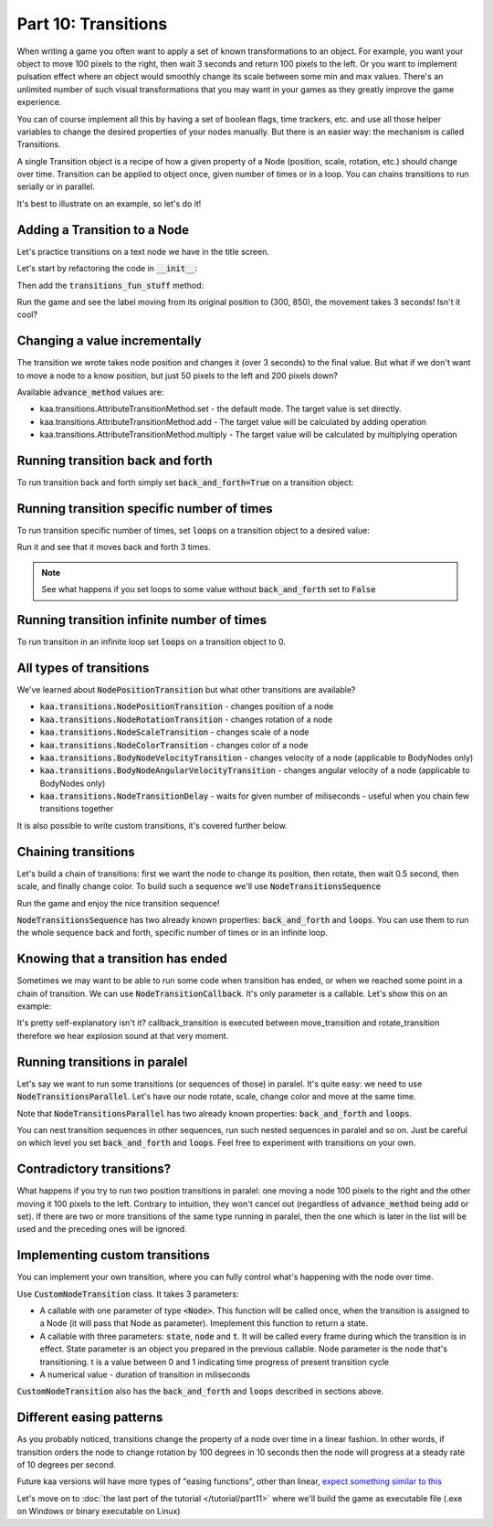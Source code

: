 Part 10: Transitions
====================

When writing a game you often want to apply a set of known transformations to an object. For example, you want your object
to move 100 pixels to the right, then wait 3 seconds and return 100 pixels to the left. Or you want to implement
pulsation effect where an object would smoothly change its scale between some min and max values. There's an unlimited
number of such visual transformations that you may want in your games as they greatly improve the game experience.

You can of course implement all this by having a set of boolean flags, time trackers, etc. and use all those helper
variables to change the desired properties of your nodes manually. But there is an easier way: the mechanism is called
Transitions.

A single Transition object is a recipe of how a given property of a Node (position, scale, rotation, etc.) should
change over time. Transition can be applied to object once, given number of times or in a loop. You can chains transitions
to run serially or in parallel.

It's best to illustrate on an example, so let's do it!

Adding a Transition to a Node
~~~~~~~~~~~~~~~~~~~~~~~~~~~~~

Let's practice transitions on a text node we have in the title screen.

Let's start by refactoring the code in :code:`__init__`:

.. code-block:: python
    :caption: scenes/title_screen.py

    class TitleScreenScene(Scene):

        def __init__(self):
            # ... cut the rest of the function ....
            self.exit_label = TextNode(font=registry.global_controllers.assets_controller.font_2, font_size=30,
                                         position=Vector(settings.VIEWPORT_WIDTH/2, 550), text="Press ESC to exit",
                                         z_index=1, origin_alignment=Alignment.center)
            self.root.add_child(self.exit_label)
            self.transitions_fun_stuff()

Then add the :code:`transitions_fun_stuff` method:

.. code-block:: python
    :caption: scenes/title_screen.py

    from kaa.transitions import *

    def transitions_fun_stuff(self):
        my_transition = NodePositionTransition(Vector(300, 850), duration=3000)
        self.exit_label.transition = my_transition

Run the game and see the label moving from its original position to (300, 850), the movement takes 3 seconds! Isn't it
cool?

Changing a value incrementally
~~~~~~~~~~~~~~~~~~~~~~~~~~~~~~

The transition we wrote takes node position and changes it (over 3 seconds) to the final value. But what if we don't
want to move a node to a know position, but just 50 pixels to the left and 200 pixels down?

.. code-block:: python
    :caption: scenes/title_screen.py

    def transitions_fun_stuff(self):
        my_transition = NodePositionTransition(Vector(-50, 200), duration=3000,
                                               advance_method=AttributeTransitionMethod.add)
        self.exit_label.transition = my_transition

Available :code:`advance_method` values are:

* kaa.transitions.AttributeTransitionMethod.set - the default mode. The target value is set directly.
* kaa.transitions.AttributeTransitionMethod.add - The target value will be calculated by adding operation
* kaa.transitions.AttributeTransitionMethod.multiply - The target value will be calculated by multiplying operation

Running transition back and forth
~~~~~~~~~~~~~~~~~~~~~~~~~~~~~~~~~

To run transition back and forth simply set :code:`back_and_forth=True` on a transition object:

.. code-block:: python
    :caption: scenes/title_screen.py

    def transitions_fun_stuff(self):
        my_transition = NodePositionTransition(Vector(-50, 200), duration=3000,
                                               advance_method=AttributeTransitionMethod.add,
                                               back_and_forth=True)
        self.exit_label.transition = my_transition


Running transition specific number of times
~~~~~~~~~~~~~~~~~~~~~~~~~~~~~~~~~~~~~~~~~~~

To run transition specific number of times, set :code:`loops` on a transition object to a desired value:

.. code-block:: python
    :caption: scenes/title_screen.py

    def transitions_fun_stuff(self):
        my_transition = NodePositionTransition(Vector(-50, 200), duration=3000,
                                               advance_method=AttributeTransitionMethod.add,
                                               back_and_forth=True, loops=3)
        self.exit_label.transition = my_transition

Run it and see that it moves back and forth 3 times.

.. note::
    See what happens if you set loops to some value without :code:`back_and_forth` set to :code:`False`

Running transition infinite number of times
~~~~~~~~~~~~~~~~~~~~~~~~~~~~~~~~~~~~~~~~~~~

To run transition in an infinite loop set :code:`loops` on a transition object to 0.

All types of transitions
~~~~~~~~~~~~~~~~~~~~~~~~

We've learned about :code:`NodePositionTransition` but what other transitions are available?

* :code:`kaa.transitions.NodePositionTransition` - changes position of a node
* :code:`kaa.transitions.NodeRotationTransition` - changes rotation of a node
* :code:`kaa.transitions.NodeScaleTransition` - changes scale of a node
* :code:`kaa.transitions.NodeColorTransition` - changes color of a node
* :code:`kaa.transitions.BodyNodeVelocityTransition` - changes velocity of a node (applicable to BodyNodes only)
* :code:`kaa.transitions.BodyNodeAngularVelocityTransition` - changes angular velocity of a node (applicable to BodyNodes only)
* :code:`kaa.transitions.NodeTransitionDelay` - waits for given number of miliseconds - useful when you chain few transitions together

It is also possible to write custom transitions, it's covered further below.

Chaining transitions
~~~~~~~~~~~~~~~~~~~~

Let's build a chain of transitions: first we want the node to change its position, then rotate, then
wait 0.5 second, then scale, and finally change color. To build such a sequence we'll use :code:`NodeTransitionsSequence`

.. code-block:: python
    :caption: scenes/title_screen.py

    from kaa.colors import Color

    def transitions_fun_stuff(self):
        move_transition = NodePositionTransition(Vector(-50, 200), duration=1000, advance_method=AttributeTransitionMethod.add)
        rotate_transition = NodeRotationTransition(2*math.pi, duration=1000) # rotate 180 degrees (2*pi radians)
        wait_transition = NodeTransitionDelay(duration=500)
        scale_transition = NodeScaleTransition(Vector(2, 2), duration=1000) # enlarge twice
        color_transition = NodeColorTransition(Color(1, 0, 0, 1), duration=1000) # change color to red
        transition_sequence = NodeTransitionsSequence([move_transition, rotate_transition, wait_transition,
                                                       scale_transition, color_transition])
        self.exit_label.transition = transition_sequence

Run the game and enjoy the nice transition sequence!

:code:`NodeTransitionsSequence` has two already known properties: :code:`back_and_forth` and :code:`loops`. You can
use them to run the whole sequence back and forth, specific number of times or in an infinite loop.

Knowing that a transition has ended
~~~~~~~~~~~~~~~~~~~~~~~~~~~~~~~~~~~

Sometimes we may want to be able to run some code when transition has ended, or when we reached some point in a
chain of transition. We can use :code:`NodeTransitionCallback`. It's only parameter is a callable. Let's show this
on an example:

.. code-block:: python
    :caption: scenes/title_screen.py

    def transition_callback_function(self, node):
        # play explosion sound
        registry.global_controllers.assets_controller.explosion_sound.play()

    def transitions_fun_stuff(self):
        move_transition = NodePositionTransition(Vector(-50, 200), duration=1000, advance_method=AttributeTransitionMethod.add)
        callback_transition = NodeTransitionCallback(self.transition_callback_function) # call that function
        rotate_transition = NodeRotationTransition(2*math.pi, duration=1000) # rotate 180 degrees (2*pi radians)
        wait_transition = NodeTransitionDelay(duration=500)
        scale_transition = NodeScaleTransition(Vector(2, 2), duration=1000) # enlarge twice
        color_transition = NodeColorTransition(Color(1, 0, 0, 1), duration=1000) # change color to red
        transition_sequence = NodeTransitionsSequence([move_transition, callback_transition,
                                                       rotate_transition, wait_transition,
                                                       scale_transition, color_transition])
        self.exit_label.transition = transition_sequence

It's pretty self-explanatory isn't it? callback_transition is executed between move_transition and rotate_transition
therefore we hear explosion sound at that very moment.

Running transitions in paralel
~~~~~~~~~~~~~~~~~~~~~~~~~~~~~~

Let's say we want to run some transitions (or sequences of those) in paralel. It's quite easy: we need to use
:code:`NodeTransitionsParallel`. Let's have our node rotate, scale, change color and move at the same time.

.. code-block:: python
    :caption: scenes/title_screen.py

    def transitions_fun_stuff(self):
        rotate_transition = NodeRotationTransition(2*math.pi, duration=1000) # rotate 180 degrees (2*pi radians)
        scale_transition = NodeScaleTransition(Vector(2, 2), duration=1000) # enlarge twice
        color_transition = NodeColorTransition(Color(1, 0, 0, 1), duration=1000) # change color to red

        move_transition1 = NodePositionTransition(Vector(-200, 0), duration=1000,
                                           advance_method=AttributeTransitionMethod.add)
        move_transition2 = NodePositionTransition(Vector(200, 200), duration=1000,
                                           advance_method=AttributeTransitionMethod.add)
        move_transition3 = NodePositionTransition(Vector(200, -200), duration=1000,
                                           advance_method=AttributeTransitionMethod.add)
        move_transition4 = NodePositionTransition(Vector(-200, 0), duration=1000,
                                           advance_method=AttributeTransitionMethod.add)

        move_sequence = NodeTransitionsSequence([move_transition1, move_transition2, move_transition3, move_transition4], loops=0)
        paralel_sequence = NodeTransitionsParallel([rotate_transition, scale_transition, color_transition], back_and_forth=True, loops=0)

        # run both the movement sequence and rotate+scale+color sequence in paralel
        self.exit_label.transition = NodeTransitionsParallel([
            move_sequence, paralel_sequence])

Note that :code:`NodeTransitionsParallel` has two already known properties: :code:`back_and_forth` and :code:`loops`.

You can nest transition sequences in other sequences, run such nested sequences in paralel and so on. Just be careful
on which level you set :code:`back_and_forth` and :code:`loops`. Feel free to experiment with transitions on your own.

Contradictory transitions?
~~~~~~~~~~~~~~~~~~~~~~~~~~

What happens if you try to run two position transitions in paralel: one moving a node 100 pixels to the right and
the other moving it 100 pixels to the left. Contrary to intuition, they won't cancel out (regardless of
:code:`advance_method` being add or set). If there are two or more transitions of the same type running in paralel,
then the one which is later in the list will be used and the preceding ones will be ignored.

Implementing custom transitions
~~~~~~~~~~~~~~~~~~~~~~~~~~~~~~~

You can implement your own transition, where you can fully control what's happening with the node over time.

Use :code:`CustomNodeTransition` class. It takes 3 parameters:

* A callable with one parameter of type :code:`<Node>`. This function will be called once, when the transition is assigned to a Node (it will pass that Node as parameter). Imeplement this function to return a state.
* A callable with three parameters: :code:`state`, :code:`node` and :code:`t`. It will be called every frame during which the transition is in effect. State parameter is an object you prepared in the previous callable. Node parameter is the node that's transitioning. t is a value between 0 and 1 indicating time progress of present transition cycle
* A numerical value - duration of transition in miliseconds

:code:`CustomNodeTransition` also has the :code:`back_and_forth` and :code:`loops` described in sections above.


Different easing patterns
~~~~~~~~~~~~~~~~~~~~~~~~~

As you probably noticed, transitions change the property of a node over time in a linear fashion. In other words,
if transition orders the node to change rotation by 100 degrees in 10 seconds then the node will progress at a
steady rate of 10 degrees per second.

Future kaa versions will have more types of "easing functions", other than linear, `expect something similar to this <https://easings.net/>`_

Let's move on to :doc:`the last part of the tutorial </tutorial/part11>` where we'll build the game as executable
file (.exe on Windows or binary executable on Linux)